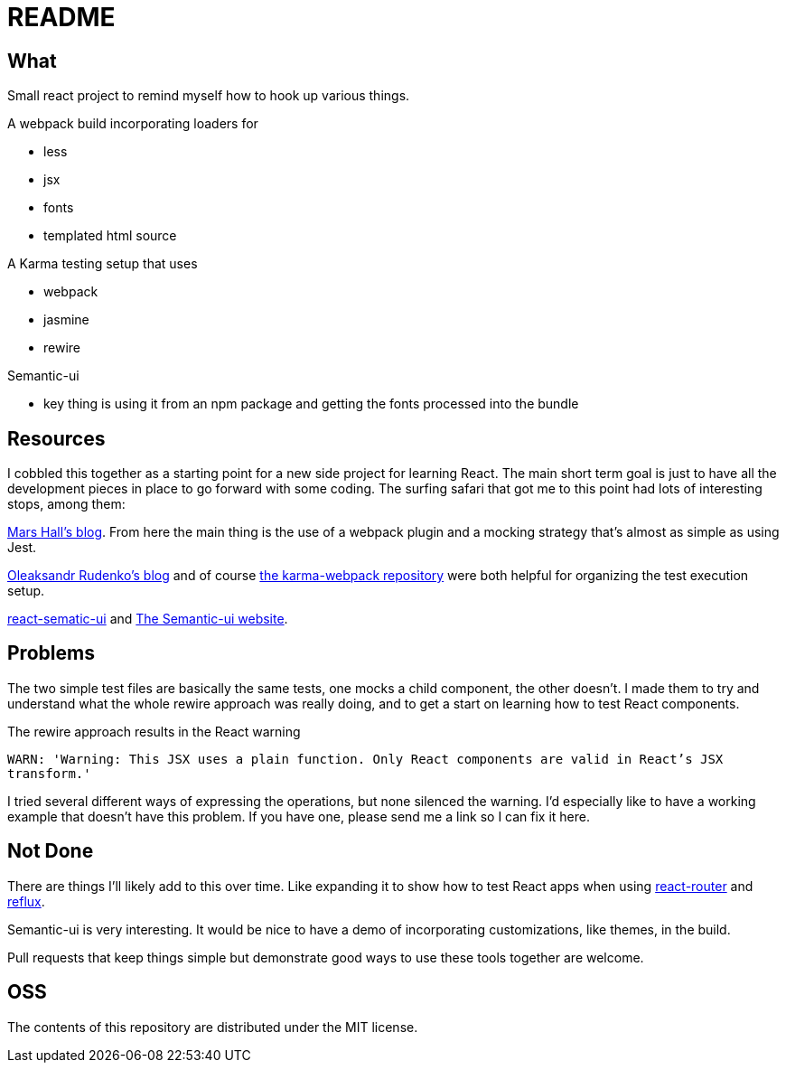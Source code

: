 = README

== What

Small react project to remind myself how to hook up various things.

.A webpack build incorporating loaders for
* less
* jsx
* fonts
* templated html source

.A Karma testing setup that uses
* webpack
* jasmine
* rewire

.Semantic-ui
* key thing is using it from an npm package and getting the fonts processed into the bundle

== Resources

I cobbled this together as a starting point for a new side project for learning React.  The main short term goal is just to have all the development pieces in place to go forward with some coding.  The surfing safari that got me to this point had lots of interesting stops, among them:

http://substantial.com/blog/2014/11/11/test-driven-react-how-to-manually-mock-components/[Mars Hall's blog].  From here the main thing is the use of a webpack plugin and a mocking strategy that's almost as simple as using Jest.

http://myshareoftech.com/2013/12/unit-testing-react-dot-js-with-jasmine-and-karma.html[Oleaksandr Rudenko's blog] and of course https://github.com/webpack/karma-webpack[the karma-webpack repository] were both helpful for organizing the test execution setup.

https://github.com/jhudson8/react-semantic-ui/tree/master/docs[react-sematic-ui] and http://semantic-ui.com/[The Semantic-ui website].

== Problems

The two simple test files are basically the same tests, one mocks a child component, the other doesn't.  I made them to try and understand what the whole rewire approach was really doing, and to get a start on learning how to test React components.

The rewire approach results in the React warning

`WARN: 'Warning: This JSX uses a plain function. Only React components are valid in React's JSX transform.'`

I tried several different ways of expressing the operations, but none silenced the warning.  I'd especially like to have a working example that doesn't have this problem.  If you have one, please send me a link so I can fix it here.

== Not Done

There are things I'll likely add to this over time.  Like expanding it to show how to test React apps when using https://github.com/rackt/react-router[react-router] and https://github.com/spoike/refluxjs[reflux].

Semantic-ui is very interesting.  It would be nice to have a demo of incorporating customizations, like themes, in the build.

Pull requests that keep things simple but demonstrate good ways to use these tools together are welcome.

== OSS

The contents of this repository are distributed under the MIT license.
